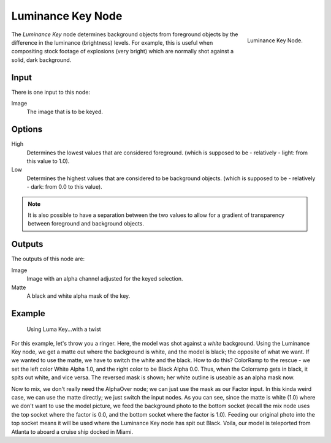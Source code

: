 
******************
Luminance Key Node
******************

.. figure:: /images/compositing_nodes_luminancekey.png
   :align: right
   :width: 150px

   Luminance Key Node.

The *Luminance Key* node determines background objects from foreground objects by
the difference in the luminance (brightness) levels.
For example, this is useful when compositing stock footage of explosions (very bright)
which are normally shot against a solid, dark background.


Input
=====

There is one input to this node:

Image
   The image that is to be keyed.


Options
=======

High
   Determines the lowest values that are considered foreground.
   (which is supposed to be - relatively - light: from this value to 1.0).
Low
   Determines the highest values that are considered to be background objects.
   (which is supposed to be - relatively - dark: from 0.0 to this value).

.. note::

   It is also possible to have a separation between the two values to allow
   for a gradient of transparency between foreground and background objects.


Outputs
=======

The outputs of this node are:

Image
   Image with an alpha channel adjusted for the keyed selection.
Matte
   A black and white alpha mask of the key.


Example
=======

.. figure:: /images/Composting-LumaKey_ex.jpg
   :width: 300px

   Using Luma Key...with a twist


For this example, let's throw you a ringer. Here,
the model was shot against a *white* background. Using the Luminance Key node,
we get a matte out where the background is white, and the model is black;
the opposite of what we want. If we wanted to use the matte,
we have to switch the white and the black.
How to do this? ColorRamp to the rescue - we set the left color White Alpha 1.0,
and the right color to be Black Alpha 0.0. Thus, when the Colorramp gets in black,
it spits out white, and vice versa. The reversed mask is shown;
her white outline is useable as an alpha mask now.

Now to mix, we don't really need the AlphaOver node;
we can just use the mask as our Factor input. In this kinda weird case,
we can use the matte directly; we just switch the input nodes. As you can see,
since the matte is white (1.0) where we don't want to use the model picture,
we feed the background photo to the bottom socket
(recall the mix node uses the top socket where the factor is 0.0,
and the bottom socket where the factor is 1.0). Feeding our original photo into the top socket
means it will be used where the Luminance Key node has spit out Black. Voila,
our model is teleported from Atlanta to aboard a cruise ship docked in Miami.
